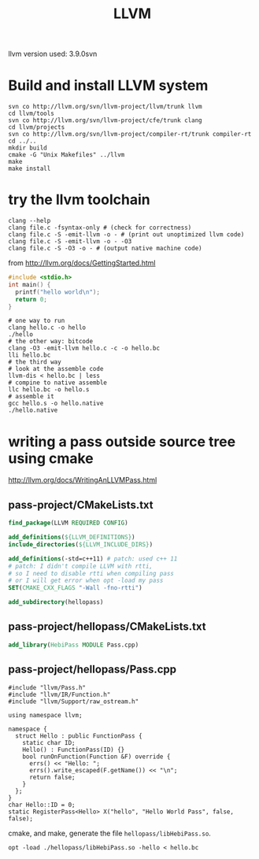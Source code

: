 #+TITLE: LLVM

llvm version used: 3.9.0svn

* Build and install LLVM system

#+begin_src shell
svn co http://llvm.org/svn/llvm-project/llvm/trunk llvm
cd llvm/tools
svn co http://llvm.org/svn/llvm-project/cfe/trunk clang
cd llvm/projects
svn co http://llvm.org/svn/llvm-project/compiler-rt/trunk compiler-rt
cd ../..
mkdir build
cmake -G "Unix Makefiles" ../llvm
make
make install
#+end_src

* try the llvm toolchain
#+begin_src shell
clang --help
clang file.c -fsyntax-only # (check for correctness)
clang file.c -S -emit-llvm -o - # (print out unoptimized llvm code)
clang file.c -S -emit-llvm -o - -O3
clang file.c -S -O3 -o - # (output native machine code)
#+end_src

from http://llvm.org/docs/GettingStarted.html

#+begin_src C
#include <stdio.h>
int main() {
  printf("hello world\n");
  return 0;
}
#+end_src

#+begin_src shell
# one way to run
clang hello.c -o hello
./hello
# the other way: bitcode
clang -O3 -emit-llvm hello.c -c -o hello.bc
lli hello.bc
# the third way
# look at the assemble code
llvm-dis < hello.bc | less
# compine to native assemble
llc hello.bc -o hello.s
# assemble it
gcc hello.s -o hello.native
./hello.native
#+end_src

* writing a pass outside source tree using cmake
http://llvm.org/docs/WritingAnLLVMPass.html

** pass-project/CMakeLists.txt

#+begin_src cmake
find_package(LLVM REQUIRED CONFIG)

add_definitions(${LLVM_DEFINITIONS})
include_directories(${LLVM_INCLUDE_DIRS})

add_definitions(-std=c++11) # patch: used c++ 11
# patch: I didn't compile LLVM with rtti,
# so I need to disable rtti when compiling pass
# or I will get error when opt -load my pass
SET(CMAKE_CXX_FLAGS "-Wall -fno-rtti")

add_subdirectory(hellopass)
#+end_src

** pass-project/hellopass/CMakeLists.txt

#+begin_src cmake
add_library(HebiPass MODULE Pass.cpp)
#+end_src

** pass-project/hellopass/Pass.cpp

#+begin_src C++
#include "llvm/Pass.h"
#include "llvm/IR/Function.h"
#include "llvm/Support/raw_ostream.h"

using namespace llvm;

namespace {
  struct Hello : public FunctionPass {
    static char ID;
    Hello() : FunctionPass(ID) {}
    bool runOnFunction(Function &F) override {
      errs() << "Hello: ";
      errs().write_escaped(F.getName()) << "\n";
      return false;
    }
  };
}
char Hello::ID = 0;
static RegisterPass<Hello> X("hello", "Hello World Pass", false, false);
#+end_src

cmake, and make, generate the file ~hellopass/libHebiPass.so~.

#+begin_src shell
opt -load ./hellopass/libHebiPass.so -hello < hello.bc
#+end_src


